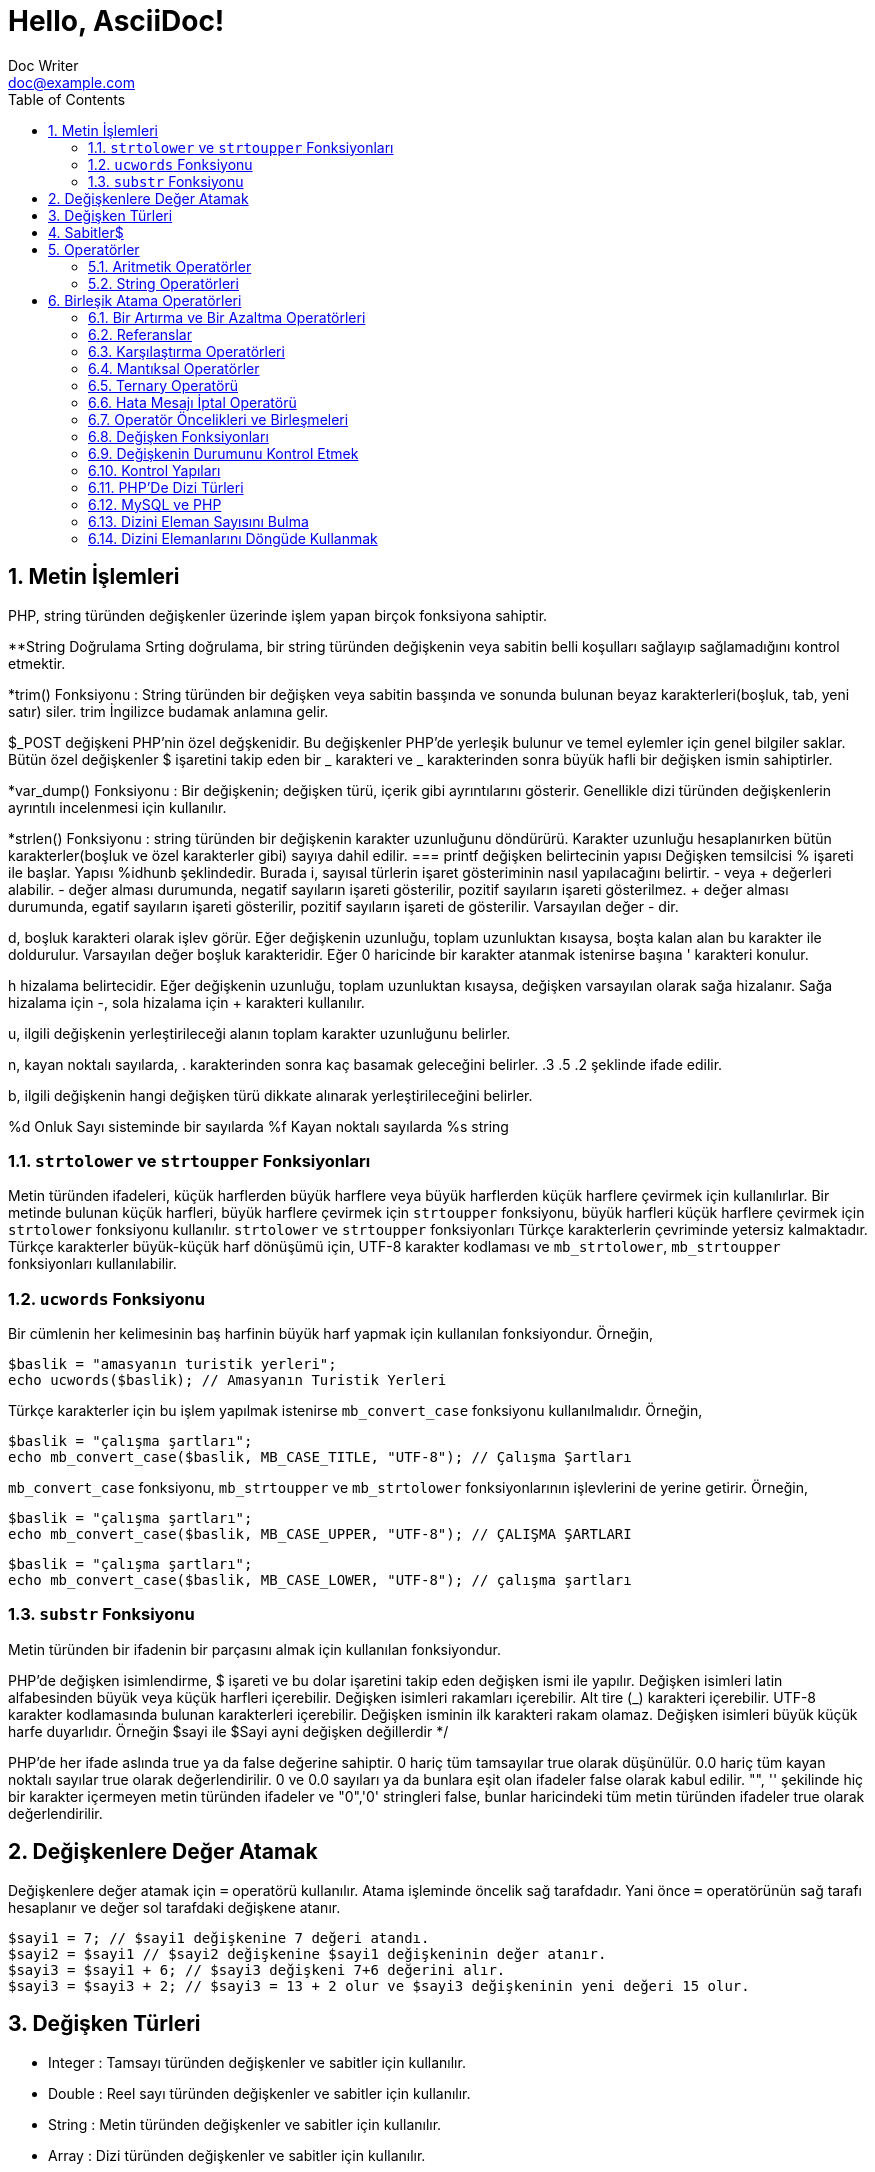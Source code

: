 :numbered:
:toc:
:example-caption: Alıştırma
= Hello, AsciiDoc!
Doc Writer <doc@example.com>

== Metin İşlemleri
PHP, string türünden değişkenler üzerinde işlem yapan birçok 
fonksiyona sahiptir.

**String Doğrulama
Srting doğrulama, bir string türünden değişkenin veya sabitin 
belli koşulları sağlayıp sağlamadığını kontrol etmektir.

*trim() Fonksiyonu : String türünden bir değişken veya sabitin
basşında ve sonunda bulunan 
beyaz karakterleri(boşluk, tab, yeni satır) siler. trim İngilizce 
budamak anlamına gelir.

$_POST değişkeni PHP'nin özel değşkenidir. 
Bu değişkenler PHP'de yerleşik bulunur ve temel 
eylemler için genel bilgiler saklar.
Bütün özel değişkenler $ işaretini takip eden
bir _ karakteri ve _ karakterinden sonra büyük
hafli bir değişken ismin sahiptirler.

*var_dump() Fonksiyonu : Bir değişkenin; değişken türü, içerik gibi 
ayrıntılarını gösterir. Genellikle dizi türünden değişkenlerin 
ayrıntılı incelenmesi için kullanılır.

*strlen() Fonksiyonu : string türünden bir değişkenin karakter uzunluğunu
döndürürü. Karakter uzunluğu hesaplanırken bütün 
karakterler(boşluk ve özel karakterler gibi) sayıya dahil edilir.
=== printf değişken belirtecinin yapısı
 Değişken temsilcisi % işareti ile başlar. Yapısı
	%idhunb
şeklindedir. 
Burada i, sayısal türlerin işaret gösteriminin nasıl yapılacağını
belirtir. - veya + değerleri alabilir.
- değer alması durumunda, negatif sayıların işareti gösterilir, 
pozitif sayıların işareti gösterilmez.
+ değer alması durumunda, egatif sayıların işareti gösterilir, 
pozitif sayıların işareti de gösterilir. Varsayılan değer - dir.

d, boşluk karakteri olarak işlev görür. Eğer değişkenin uzunluğu, 
toplam uzunluktan kısaysa, boşta kalan alan bu karakter ile doldurulur. 
Varsayılan değer boşluk karakteridir. Eğer 0 haricinde bir karakter 
atanmak istenirse başına ' karakteri konulur.

h hizalama belirtecidir. Eğer değişkenin uzunluğu, toplam uzunluktan kısaysa, 
değişken varsayılan olarak sağa hizalanır. Sağa hizalama için -, sola 
hizalama için + karakteri kullanılır. 

u, ilgili değişkenin yerleştirileceği alanın toplam karakter uzunluğunu belirler.

n, kayan noktalı sayılarda, . karakterinden sonra kaç basamak geleceğini belirler. 
.3  .5   .2   şeklinde ifade edilir. 

b, ilgili değişkenin hangi değişken türü dikkate alınarak yerleştirileceğini belirler.

%d Onluk Sayı sisteminde bir sayılarda
%f Kayan noktalı sayılarda
%s string


=== `strtolower` ve `strtoupper` Fonksiyonları
Metin türünden ifadeleri, küçük harflerden büyük harflere veya büyük harflerden küçük harflere 
çevirmek için kullanılırlar. Bir metinde bulunan küçük harfleri, büyük harflere çevirmek için 
`strtoupper` fonksiyonu, büyük harfleri küçük harflere çevirmek için `strtolower` fonksiyonu kullanılır.
`strtolower` ve `strtoupper` fonksiyonları Türkçe karakterlerin çevriminde yetersiz kalmaktadır. 
Türkçe karakterler büyük-küçük harf dönüşümü için, UTF-8 karakter kodlaması ve `mb_strtolower`, 
`mb_strtoupper` fonksiyonları kullanılabilir.

=== `ucwords` Fonksiyonu
Bir cümlenin her kelimesinin baş harfinin büyük harf yapmak için kullanılan fonksiyondur.
Örneğin,

[source,php]
$baslik = "amasyanın turistik yerleri";
echo ucwords($baslik); // Amasyanın Turistik Yerleri

Türkçe karakterler için bu işlem yapılmak istenirse `mb_convert_case` 
fonksiyonu kullanılmalıdır. Örneğin,

[source,php]
$baslik = "çalışma şartları";
echo mb_convert_case($baslik, MB_CASE_TITLE, "UTF-8"); // Çalışma Şartları

`mb_convert_case` fonksiyonu, `mb_strtoupper` ve `mb_strtolower` fonksiyonlarının işlevlerini de yerine getirir.
Örneğin,

[source,php]
$baslik = "çalışma şartları";
echo mb_convert_case($baslik, MB_CASE_UPPER, "UTF-8"); // ÇALIŞMA ŞARTLARI

[source,php]
$baslik = "çalışma şartları";
echo mb_convert_case($baslik, MB_CASE_LOWER, "UTF-8"); // çalışma şartları

=== `substr` Fonksiyonu
Metin türünden bir ifadenin bir parçasını almak için kullanılan fonksiyondur.

PHP'de değişken isimlendirme, $ işareti ve bu dolar işaretini 
takip eden değişken ismi ile yapılır.
Değişken isimleri latin alfabesinden büyük veya küçük harfleri içerebilir.
Değişken isimleri rakamları içerebilir.
Alt tire (_) karakteri içerebilir.
UTF-8 karakter kodlamasında bulunan karakterleri içerebilir.
Değişken isminin ilk karakteri rakam olamaz.
Değişken isimleri büyük küçük harfe duyarlıdır. Örneğin $sayi 
ile $Sayi ayni değişken değillerdir
*/

PHP'de her ifade aslında true ya da false değerine sahiptir. 
0 hariç tüm tamsayılar true olarak düşünülür.
0.0 hariç tüm kayan noktalı sayılar true olarak değerlendirilir. 
0 ve 0.0 sayıları ya da bunlara eşit olan ifadeler false olarak 
kabul edilir.
"", '' şekilinde hiç bir karakter içermeyen metin türünden ifadeler ve "0",'0' 
stringleri false, bunlar haricindeki tüm metin türünden ifadeler true olarak 
değerlendirilir.


== Değişkenlere Değer Atamak
Değişkenlere değer atamak için `=` operatörü kullanılır. 
Atama işleminde öncelik sağ tarafdadır. Yani önce `=` operatörünün sağ tarafı 
hesaplanır ve değer sol tarafdaki değişkene atanır.

[source,php]
$sayi1 = 7; // $sayi1 değişkenine 7 değeri atandı.
$sayi2 = $sayi1 // $sayi2 değişkenine $sayi1 değişkeninin değer atanır.
$sayi3 = $sayi1 + 6; // $sayi3 değişkeni 7+6 değerini alır.
$sayi3 = $sayi3 + 2; // $sayi3 = 13 + 2 olur ve $sayi3 değişkeninin yeni değeri 15 olur.

== Değişken Türleri
* Integer : Tamsayı türünden değişkenler ve sabitler için kullanılır.
* Double : Reel sayı türünden değişkenler ve sabitler için kullanılır.
* String : Metin türünden değişkenler ve sabitler için kullanılır.
* Array : Dizi türünden değişkenler ve sabitler için kullanılır.
* Boolean : Mantıksal ifade (true, false) içeren değişkenler ve sabitler için kullanılır.
* Object : Sınıf örneklerini saklmak için kullanılır.

== Sabitler$
Program içerisinde değişmez olarak kalacak değerlere sabitler denir. Sabitler değiştirilemez. 
PHP'de sabit oluşturmak için `define` fonksiyonu kullanılır. `define` fonksiyonu aşağıdaki şekilde 
kullanılır.
[source,php]
define(PI, 3.14);
$yaricap = 3;
$alan = PI * $yaricap * $yaricap;

Sabit isimleri oluştururken büyük harfler kullanılır. Ayrıca, sabit isimlerinin başında, değişkenlerden farklı olarak
`$` işareti bulunmaz.

== Operatörler
Operatörler, değerler ve değişkenler üzerinde belirli bir işlem yapan fonksiyon kısayollarıdır. Operatörler genellikle 
tek bir sembolden ibarettir. Bir operatör, solunda bulunan ifade ile sağında bulunan ifadeyi bir operasyona tabi tutar.
Örneğin, `+` operatörü solundaki sayı ile sağındaki sayıyı toplar.
[source,php]
$sayi = 3
$sayi1 = $sayi + 2; // $sayi1 = 5 olur.

=== Aritmetik Operatörler
|===
|Operatör |İsim |Örnek

|`+`
|Toplama
| `$a + $b`

|`-`
|Çıkarma
| `$a - $b`

|`*`
|Çarpma
| `$a * $b`

|`/`
|Bölme
| `$a / $b`

|`%`
|Kalan
| `$a % $b`
|===

=== String Operatörleri
İki string türünden değişkeni veya değeri bitişik şekilde birleştirmek için `.` operatörü kullanılır.
[source,php]
----
$ad = "Ali";
$bosluk = " ";
$soyad = "ŞAHİN"
$ad_soyad = $ad.$bosluk // $ad_soyad = "Ali " olur.
$ad_soyad = $ad_soyad.$soyad; // $ad_soyad = "Ali ŞAHİN"
$ad_soyad = $ad.$bosluk.$soyad; // $ad_soyad = "Ali ŞAHİN"
----



// 24.10.2017 GBIL201 Dersi Başlangıcı

== Birleşik Atama Operatörleri
Birleşik atama operatörleri, bir değişken üzerinde belli bir işlem yapıp 
sonucu yine aynı değişkene atamaya yarar.
Örneğin;
[source,php]
$a += 5;

ile
[source,php]
$a = $a + 5;

aynı işlevi görür.
|===
|Operatör |Kullanılışı |Eşiti

|`+=`
|`$a += $b`
|`$a = $a + $b`

|`-=`
|`$a -= $b`
|`$a = $a - $b`

|`*=`
|`$a *= $b`
|`$a = $a * $b`

|`/=`
|`$a /= $b`
|`$a = $a / $b`

|`%=`
|`$a %= $b`
|`$a = $a % $b`

|`.=`
|`$a .= $b`
|`$a = $a . $b`
|===

[source,php]
$ad = "Ali";
$bosluk = " ";
$soyad = "ŞAHİN"
$ad_soyad="";
$ad_soyad .= $ad; // $ad_soyad = ""."Ali" olur yani $ad_soyad="Ali"
$ad_soyad .= $bosluk; // $ad_soyad = "Ali"." " olur yani $ad_soyad="Ali "
$ad_soyad .= $soyad; // $ad_soyad = "Ali "."ŞAHİN" olur yani $ad_soyad="Ali ŞAHİN"

=== Bir Artırma ve Bir Azaltma Operatörleri
Değişken önüne veya sonuna koyulan `pass:[++]`, değişkenin değerini bir arttırır. Benzer şekilde 
değişken önüne veya sonuna koyulan `--` , değişkenin değerini bir azaltır. Yani; 
`pass:[$a++]` veya `pass:[++$a]` ifadeleri `a += 1` deyiminin kısayollarıdır.
// 18.10.2017 BIL201 Dersi Sonu

[source, php]
----
$sayi = 10;
$yeni_sayi = ++$sayi;
echo '$sayi : ' . $sayi; // $sayi=11 olur.
echo '<br />'; 
echo '$yeni_sayi : ' . $yeni_sayi; // $yeni_sayi = 11 olur.

$sayi = 10;
$yeni_sayi = $sayi++;
echo '$sayi : ' . $sayi; // $sayi=11 olur.
echo '<br />'; 
echo '$yeni_sayi : ' . $yeni_sayi; // $yeni_sayi = 10 olur.
----

=== Referanslar
Bir değişkene atama işlemi yapılırken, atanan değişkenin kopyasının mı kullanılacağını yoksa o değişkenin referansının mı kullanılacağının
seçimini yapabiliriz. Bu işlem `&` (ampersand) operatörü ile yapılır.
[source,php]
----
$a = 5;
$b = $a;

// Bu kodlar, $a nın bir kopyasını oluşturur ve bu ayrışık kopyayı $b değişkenine atar.
$a = 7;
// $a = 7 olarak atanırsa acaba, $b değişkeni de 7 mi olur?
// Bu kullanımda $a da gerçekleşen değişimler $b yi etkilemez.
echo '$b : ' . $b;
echo "<br />";


// Bu kodlar, $a nın referansını $b değişkenine aktarır.
$a = 5;
$b = &$a;

$a = 56;
// Bu $b de 56 olur.
echo '$b : ' . $b;
----

=== Karşılaştırma Operatörleri
İki değeri karşılaştırmak için kullanılır. Bu operatörleri kullanan ifadeler, karşılaştırmanın 
sonucunda, mantıksal değerler olan `true` veya `false` değerlerinden birini alır.

|===
|Operatör |Kullanılışı |Eşiti

|`==`
|eşittir
|`$a == $b`

|`===`
|denktir
|`$a === $b`

|`!=`
|eşit değildir
|`$a != $b`

|`<>`
|eşit değildir
|`$a <> $b`

|`<`
|küçüktür
|`$a < $b`
|`>`
|büyüktür
|`$a > $b`

|`pass:[<=]`
|küçük veya eşit
|`$a <= $b`

|`>=`
|büyük veya eşit
|`$a >= $b`
|===

=== Mantıksal Operatörler
Mantıksal operatörler, iki veya daha fazla mantıksal ifadenin sonuçlarını mantıksal olarak birleştirmek için kullanılır.

|===
|Operatör |Adı |Kullanılışı |Sonuç

|`!`
|NOT
|`!$a`
|`$a` `false` is `true`, `true` ise `false` değerini döndürür.

|`&&`
|AND
|`$a && $b`
|`$a` ile `$b` değişkenlerinin ikisi de `true` ise `true`,  aksi durumlarda `false` döndürür.

|`&#124;&#124;`
|OR
|`$a &#124;&#124; $b`
|`$a` ile `$b` değişkenlerinin ikisinden biri veya ikisi birden `true` ise `true`,  aksi durumlarda `false` döndürür.
|===

[source, php]
----
$yas = 15;
/*
Yaşı 0-3 arasında olanlara bebek;
Yaşı 4-18 arasında olanlar çocuk;
Yaşı 19-45 arasında olanlar yetişkin;
*/
if( ($yas >= 0) && ($yas <=3) ) {
    echo "Sen bir bebeksin";
}
elseif(($yas > 3) && ($yas <=18))
{
    echo "Sen bir çocuksun";
}
elseif(($yas > 18) && ($yas <=45))
{
    echo "Sen bir yetişkinsin";
}
----

[source, php]
----
<html>
	<head>

	</head>
	<body>

		<form action="online.php" method="post">
			1. Soru : Açık kaynaklı web programlama dili nedir?
			<br />
			<input type="text" name="soru_bir" />
			<br />
			2. Soru : Web sitesi tasarlamak için kullanılan dil nedir?
			<br />
			<input type="text" name="soru_iki" />
			<br />
			<input type="submit" name="test" value="Sınav Sonucumu Göster" />
		</form>
		<?php
		/*
		 * Sorulan iki sorudan en az birini bilen bir kişinin 
		 * başarılı kabul edildiği bir sınav için veya operatörünün kullanılışı.
		 */
		if(!empty($_POST["test"])) {
			$bir = ($_POST["soru_bir"] == "PHP");
			$iki = ($_POST["soru_iki"] == "HTML");

			if($bir or $iki) {
				echo "Sınavdan geçtiniz.";
			}
			else {
				echo "Sınavdan kaldınız.";
			}
		}
		?>
	</body>
</html>
----

=== Ternary Operatörü
`if-else` yapısının kısa şeklidir. Kullanım biçimi aşağıdaki gibidir +
`koşul ? koşul doğru ise değer : koşul yanlış ise değer`

[source, php]
----
<html>
    <head>
	<title>Zebra Stilli Tablo</title>
    </head>
<body>
<?php
echo "<table border='1'>";
$renk="purple";
for($i=1; $i<=15; $i++) {
	echo "<tr bgcolor=$renk><td>A</td><td>B</td></tr>";
	$renk = $renk == "purple" ? "yellow" : "purple";
}
echo "</table>";
?>
</body>
</html>
----
// 24.10.2017 GBIL201 Dersi Sonu

=== Hata Mesajı İptal Operatörü
PHP'de bir deyimin başına `@` operatörü getirildiğinde, bu deyimin üreteceği olası hata iletileri yok sayılır.

=== Operatör Öncelikleri ve Birleşmeleri
Bir operatör ikiden fazla ifade ile kullanıldığında birleşmenin hangi tarafdan başlayarak gerçekleşeciğini 
operatörün birleşme yönü ile tayin edebiliriz.
|===
|Birleşim Yönü |Operatörler

|sağ
|`!`

|sol
|* / %

|sol
|+ - .

|yönsüz
|< pass:[<=] > >=

|yönsüz
|== != === !== <>

|sol
|&

|sol
|&&

|sol
|`&#124;&#124;`

|sağ
|= += -= *= **= /= .= %=
|===
//25.10.2017 BIL201 Dersi Sonu
=== Değişken Fonksiyonları
Bir değişkenin tipi, içeriği gibi bilgileri öğrenmek veya sorgulamak için kullanılan fonksiyonlardır.
Bir değişkenin türünü öğrenemk için `gettype()` fonksiyonu kullanılır.

[source, php]
----
<?php
$degisken="Merhaba";
echo gettype($degisken); // string yazacaktır.

$degisken1=13;
echo gettype($degisken1); //integer yazacaktır.

$degisken2=1.45;
echo gettype($degisken2); //double yzacaktır.

$degisken3=false;
echo gettype($degisken3); //boolean yzacaktır.
?>
----
Bir değişkenin türünü değiştirmek içi `settype()` fonksiyonu kullanılır. `settype()` fonksiyonu 
iki argüman alır. Birinci argüman; türü değiştirilmek istenen değişken, ikinci argüman ise değişkenin yeni türünü
belirten metindir.
[source, php]
----
<?php
$a=56;
echo '$a değişkeninin türü : ' . gettype($a); // integer
echo "<br />";
settype($a, "double");
echo '$a değişkeninin yeni türü : ' . gettype($a); // double
?>
----
PHP ayrıca tip kontrol fonksiyonları da içerir. Bu fonksiyonlar, bir değişkeni argüman olarak alır ve o değiikenin 
ilgili türden olup olmadığını `true` veya `false`  döndürerek bildirir. Bu fonksiyonlar şunlardır:

* `is_array()`
* `is_double()`, `is_float()`, `is_real()`
* `is_long()`, `is_int()`, `is_integer()`
* `is_string()`
* `is_object()`

=== Değişkenin Durumunu Kontrol Etmek
`isset()` fonksiyonu ile bir değişkenin tanımlanıp tanımlanmadığı denetlenebilir. Değişken tanımlı ise `true`, 
tanımlı değilse `false` döndürür. +
Bir değişkenin tanımlı olup olmadığını `empty()` fonksiyonu ile de denetleyebiliriz. Ayrıca `empty()` fonksiyonu, bir değişkenin içeriğinin 
boş veya sıfır olup olmadığını da sınar.
//31.10.2017 GBil ders sonu

[source, php]
----
var_dump(isset($degisken));
/* Yukarıdaki ifadede; $degisken, isset fonksiyonu ile denetlenmeden önceki
 * satırlarda tanımlanmadığından(= operatörü ile bir değer ataması yok) bu
 * değişken tanımsızdır. Dönen değer false olacaktır.
*/
----

[source, php]
----
<?php
$degisken="Merhaba";
var_dump(isset($degisken));
/* Yukarıdaki ifadede; $degisken, isset fonksiyonu ile denetlenmeden önceki
 * satırlarda tanımlandığından(= operatörü ile bir değer ataması var) bu
 * değişken tanımlıdır. Dönen değer true olacaktır.
*/
?>
----

[source, php]
----
<?php
var_dump(empty($degisken));
/* Yukarıdaki ifadede; $degisken, empty fonksiyonu ile denetlenmeden önceki
 * satırlarda tanımlanmadığından(= operatörü ile bir değer ataması var) bu
 * değişken tanımsızdır ve dolayısıyla boş olarak düşünülebilir. empty fonksiyonu
 * boş değerde true döndürdüğü için, dönen değer true olacaktır.
 */
?>
----

[source,php]
----
<?php
$degisken="Merhaba";
var_dump(empty($degisken));
/* Yukarıdaki ifadede; $degisken, empty fonksiyonu ile denetlenmeden önceki
 * satırlarda tanımlanmış ve boş değer almamıştır. empty fonksiyonu, değişken
 * boş olmadığında false döndürdüğü için dönen değer false olacaktır.
 */
?>
----

[source, php]
----
<?php
$degisken="";
var_dump(empty($degisken));
/* Yukarıdaki ifadede; $degisken, empty fonksiyonu ile denetlenmeden önceki
 * satırlarda tanımlanmış ama boş değer almıştır. empty fonksiyonu, değişken
 * boş olduğunda true döndürdüğü için dönen değer true olacaktır.
 */
?>
----

[source, php]
----
<?php
$degisken=0;
var_dump(empty($degisken));
/* Yukarıdaki ifadede; $degisken, empty fonksiyonu ile denetlenmeden önceki
 * satırlarda 0 değerini almıştır. empty fonksiyonu, değişken
 * 0 değerini aldığında true döndürdüğü için dönen değer true olacaktır.
 */
?>
----

[source, php]
----
<?php
$degisken=1;
var_dump(empty($degisken));
/* Yukarıdaki ifadede; $degisken, empty fonksiyonu ile denetlenmeden önceki
 * satırlarda 0 değerini almamıştır. empty fonksiyonu, değişken
 * 0 değerini almadığında false döndürdüğü için dönen değer false olacaktır.
 */
?>
----

[source, php]
----
<html>
<head>
    <title>Araç Vergisi Hesapla</title>
</head>
<body>
<form action="online.php" method="post">
    Aracın Üretim Yılı : <input type="text" name="yil" />
    <input type="submit" name="submit" value="Hesapla" />
</form>
<?php
/* Bu program, üretim yılı girilen bir aracın vergi miktarı hesaplamaktadır.
 * Aracı vergi miktarı 1000 * (1 / Araç Yaşı) formülü ile elde edilmektedir.
 */
if(!empty($_POST)) {
    if(empty($_POST["yil"])) {
        echo "Araç üretim yılını boş girdiniz.!";
    }
    else {
        $arac_uretim_yili = $_POST["yil"];
        settype($arac_uretim_yili, "integer");
        $arac_yasi = 2017 - $arac_uretim_yili + 1;
        $vergi_miktari = 1000 * (1/$arac_yasi);
        echo $vergi_miktari;
    }
}
?>
</body>
</html>
----
=== Kontrol Yapıları
==== If Deyimi
`If-else` yapısı, bir koşulun sağlanması ve sağlanmaması durumunda farklı kod bloklarının çalışmasını sağlar.
Kullanım şekli aşağıdaki gibidir.
[source, php]
----
if(koşul) {
	// koşul true ise yapılacaklar
}
else {
	// koşul false ise yapılacaklar
}
----

[source, php]
----
<?php
$yas = 2;
if($yas < 4) {
    echo "Bebek";
}
elseif($yas < 12) {
    echo "Çocuk";
}
elseif($yas < 30) {
    echo "Genç";
}
/* if - elseif yapısındaki koşullardan biri sağlandığında o blok çalıştırılır.
 * Sonraki elseif blokları işletilmez.
 * Yukarıdaki örnekte; 2<4, 2<12 ve 2<30 olup bütün elseif bloklarının koşulu sağlanır ama ilk
 * koşulu sqğlaya elseif bloğu 2<4 olduğu için program Bebek çıktısı üretecektir.
 */
?>
----
//01.11.2017 BIL Ders Sonu


==== `switch-case` Yapısı
`switch-case` yapısı `if-elseif-else` yaspısı ile eşdeğer olarak düşünülebilir. Eğer `if-elseif-else` yapısında 
kullanılan koşullar basit ve değer formunda ise bu yapı yerine `switch-case` yapısı kullanmak daha uygun olacaktır."

[source, php]
----
<html>
<head>
    <title>Tek Soruluk Sınav</title>
</head>
<body>
<form action="online.php" method="post">
    <table border="1">
        <tr>
            <td>1.</td>
            <td>Aşağıdakilerden hangisi PHP de bir değişkenin içeriği boş ise true döndürür?</td>
        </tr>
        <tr>
            <td>
                <input type="radio" value="a" name="soru1"><br />
                <input type="radio" value="b" name="soru1"><br />
                <input type="radio" value="c" name="soru1"><br />
                <input type="radio" value="d" name="soru1"><br />
            </td>
            <td>
                A) var_dump() <br />
                B) echo() <br />
                C) empty() <br />
                D) isset()
            </td>
        </tr>
        <tr>
            <td colspan="2"><input type="submit" name="submit" value="Sınavı Bitir" /></td>
        </tr>
    </table>
</form>
<?php
if(!empty($_POST)) {
    switch($_POST["soru1"]) {
        case "a" :
            echo "Yanlış Cevap";
            break;
        case "b" :
            echo "Yanlış Cevap";
            break;
        case "c" :
            echo "Doğru Cevap";
            break;
        case "d" :
            echo "Yanlış Cevap";
            break;
        default :
            echo "Ne girdiğinizi anlayamadım.";
            break;
    }
}
?>
</body>
</html>
----
==== `while` Döngüsü
Bir koşul doğru olduğu sürece bloğunu tekrarlaya döngüdür. Kullanım şekli aşağıdaki gibidir.
[source, php]
----
while(koşul) {
  /* koşul doğru ise bu bloğun içi işletilecek ve bloğun sonuna 
   * gelindiğinde tekrar koşul sınanacak ve doğru olması durumunda 
   * blok yine baştan sona tekrar işlenecektir. Bu durum koşul yanlış 
   * oluncaya kadar devam eder. Koşulun yanlış olması durumunda while 
   * bloğununun bittiği yerden program devam eder.
   */
}
----
[source,php]
----
<html>
<head>
    <title>Sayıya En Yakın Üçe Bölünen Sayı</title>
</head>
<body>
<form action="online.php" method="post">
    Bir sayı giriniz : <input type="text" name="sayi" />
    <input type="submit" name="submit" value="Gönder" />
</form>
<?php
if(!empty($_POST)) {
    $sayi = intval($_POST["sayi"]);
    while($sayi >= 0) {
        if(($sayi % 3) == 0)
            break;
        $sayi--;
    }
    echo "Girdiğiniz sayıdan küçük ve o sayıya en yakın üçe bölünen sayı $sayi dır.";
}
?>
</body>
</html>
----
.{nbsp} 
==========================
Yukarıdaki örnekde, girilen sayıdan küçük olan ve girilen sayıya en yakın olan tamsayı bulunmuştur. Siz de 
girilen sayıya en yakın üçe bölünene sayıyı bulan bir program yazınız.
==========================


==== `for` Döngüsü
Döngü sayısı, döngünün başlayacağı ve biteceği değerler kesinlik arz ediyorsa for döngüsü tercih edilir. `for` dögngüsünün
yapısı aşağıdaki biçimdedir.
[source, php]
----
for(ifade1; koşul; ifade2) {
	ifade3;
	ifade4;
}
ifade5;
----
Görüldüğü gibi `for` döngüsünün özellikleri, `for` ifadesinden sonra gelen parantezin içinde yer alan ve birbirinden `;` 
karakteri ile ayrılan üç kısım ile oluşturulur.

* Program for döngüsüne geldiğinde bir defalığına `ifade1` çalıştırılır.
* Daha sonra `koşul` ifadesine bakılır. Eğer koşul doğru ise döngü bloğu yani burada  `ifade3` ve `ifade4` çalıştırılır. 
Eğer `koşul` doğru değil ise döngüye hiç girilmez ve döngü sonuna yani `ifade5` ifadesine atlanır.
* `koşul` koşulunun doğru olması durumunda döngü bloğu calışacak ve döngü adımı sonlandığında yeni adıma geçmeden önce 
`ifade2` çalıştırılır.
* Daha sonra `koşul` tekrar kontrol edilerek aynı işlemler devam eder.

[source,php]
----
<html>
<head>
    <title>for Döngüsü</title>
</head>
<body>
<?php
for($i=0; $i<=15; $i++) {
    echo "$i,";
}
?>
</body>
</html>
----

[source,php]
----
<html>
<head>
    <title>for Döngüsü</title>
</head>
<body>
<?php
for(ifade1; ifade2; ifade3) {
    ifade4;
    ifade5;
}
ifade6;

// Yukarıda for yapısına tam olarak karşılık gelen while yapısı aşağıda verilmiştir. 

ifade1;
while(ifade2) {
    ifade4;
    ifade5;
    ifade3;
}
ifade6;
?>
</body>
</html>
----

==Diziler
Diziler, birbiriyle ilişkili verileri tek bir değişken içinde saklamak
için kullanılır. Böylelikle, her bir ilişkili veri için ayrı bir değişken
kullanmak zorunda kalmayız. Bir sınıftaki tüm öğrencilerin ad soyadlarını
programda kullanacakasak, dizi yapısı olmasaydı her bir ad soyad için 
bir değişken oluşturmak zorunda kalırdıdık.

[source,php]
----
<?php
$ahmet_ali = "Ahmet Ali";
$ali_kaya = "Ali Kaya";
$ayse_cetin = "Ayşe Çetin";

$kirmizi_mermer = "Red"

$ad_soyad_1 = "Ahmet Ali";
$ad_soyad_2 = "Ali Kaya";
$ad_soyad_3 = "Ayşe Çetin";

$ad_soyad[1] = "Ahmet Ali";
$ad_soyad[2] = "Ali Kaya";
$ad_soyad[3] = "Ayşe Çetin";

$ad_soyad
?>
----


[source,php]
----
<?php
$ogrenciler = array(
    "Ahmet KAYA",
    "Ali ŞAHİN",
    "Zeynep ARSLAN",
    "Ali Akif Bir",
    "Ayşe SAYIN",
    "Meltem AKAR",
    "Hasan Ali TAŞ",
    "Mehmet EKER"
);
for($i=0; $i < count($ogrenciler); $i++ ) {

    $parcali_isim = explode(" ", $ogrenciler[$i]);
    if(count($parcali_isim) > 2) {
        echo $parcali_isim[0][0] . ". " . $parcali_isim[1] . " " . $parcali_isim[2];
    }
    else {
        echo $ogrenciler[$i];
    }
    echo "<br />";
}
?>
----

=== PHP'De Dizi Türleri

İndeksli Diziler : Dizi elemanlarına erişmek için sayısal değerler
kullanılır.

İlişkisel Diziler : Dizi elemanlarına erişmek için string türünde 
sabitler kullanılır.

Çok Boyutlu Diziler : Dizinin elemanları da bir dizi olabilir.


//07.11.207 GBIL Ders sonu
=== MySQL ve PHP
PHP'de MySQL veritabanına bağlantı kurmak ve temel veri işlemlerini yapmak için 
PDO(PHP Data Objects) sınıfı kullanılır.

==== Veritabanı Sunucusuna Bağlanma
Veritabanı bağlantısı kurmak için öncelikle bir PDO nesnesi oluşturulur. Bir PDO nesnesi 
[source, php]
----
$db = new PDO($dsn, $username, $password);
----
PDO sınıfının kurucu fonksiyonu görüldüğü gibi üç argümana htiyaç duyar. Bunlar DSN(Data Source Name), 
veritabanı sunucusunun kullanıcı ismi ve şifresi. DSN, veritabanı sunucusunun türü, adresi ve kullanılacak veritabanını tanımlar.
DSN'nin söz dizimi aşağıdaki gibidir.

[source, php]
----
$dsn = "mysql:host=host_adresi;dbname=veritabani";
----

==== İstisnaları Yakalamak
PDO sınıfından bir PDO nesnesi türetirken bir hata ve olağan dışı durumlarla karşılaşabilirsiniz. 
Örneğin, bağlanmak istediğiniz veritabanı sunucusunun hizmeti sonlandırılmış olabilir. 
Böyle istisnai durumları yakalamak için `try-catch` yapısı kullanılır. Eğer istisnalar yakalanmazsa 
programın çalışmayı durdurur.

[source, php]
----
try {
	$db = new PDO("mysql:host=localhost;dbname=veritabani", "root", "12345");
}
catch(PDException $e) {
	$error_mesage = $e->getMessage();
}
----

==== Ürün Gösterme Uygulaması Örneği
Müzik aletleri satan bir mağazanın online kataloğunu oluşturmak için kullancağımız uygulama.
Uygulamanın veritabanı için aşağıdaki sql dosyasını kullanacağız.

[source, php]
----
-- phpMyAdmin SQL Dump
-- version 4.7.4
-- https://www.phpmyadmin.net/
--
-- Host: 127.0.0.1:3306
-- Generation Time: Dec 19, 2017 at 03:19 PM
-- Server version: 5.7.19
-- PHP Version: 5.6.31

SET SQL_MODE = "NO_AUTO_VALUE_ON_ZERO";
SET AUTOCOMMIT = 0;
START TRANSACTION;
SET time_zone = "+00:00";


/*!40101 SET @OLD_CHARACTER_SET_CLIENT=@@CHARACTER_SET_CLIENT */;
/*!40101 SET @OLD_CHARACTER_SET_RESULTS=@@CHARACTER_SET_RESULTS */;
/*!40101 SET @OLD_COLLATION_CONNECTION=@@COLLATION_CONNECTION */;
/*!40101 SET NAMES utf8mb4 */;

--
-- Database: `magaza`
--

-- --------------------------------------------------------

--
-- Table structure for table `kategoriler`
--

DROP TABLE IF EXISTS `kategoriler`;
CREATE TABLE IF NOT EXISTS `kategoriler` (
  `kategori_id` int(11) NOT NULL AUTO_INCREMENT,
  `kategori_ismi` varchar(100) COLLATE utf8_turkish_ci NOT NULL,
  PRIMARY KEY (`kategori_id`)
) ENGINE=MyISAM AUTO_INCREMENT=4 DEFAULT CHARSET=utf8 COLLATE=utf8_turkish_ci;

--
-- Dumping data for table `kategoriler`
--

INSERT INTO `kategoriler` (`kategori_id`, `kategori_ismi`) VALUES
(1, 'Gitarlar'),
(2, 'Baslar'),
(3, 'Davullar');

-- --------------------------------------------------------

--
-- Table structure for table `urunler`
--

DROP TABLE IF EXISTS `urunler`;
CREATE TABLE IF NOT EXISTS `urunler` (
  `urun_id` int(11) NOT NULL AUTO_INCREMENT,
  `urun_kod` varchar(50) COLLATE utf8_turkish_ci NOT NULL,
  `urun_isim` varchar(500) COLLATE utf8_turkish_ci NOT NULL,
  `urun_fiyat` float NOT NULL,
  `kategori_id` int(11) NOT NULL,
  PRIMARY KEY (`urun_id`)
) ENGINE=MyISAM AUTO_INCREMENT=7 DEFAULT CHARSET=utf8 COLLATE=utf8_turkish_ci;

--
-- Dumping data for table `urunler`
--

INSERT INTO `urunler` (`urun_id`, `urun_kod`, `urun_isim`, `urun_fiyat`, `kategori_id`) VALUES
(1, 'slen', 'St. Lenov', 799, 1),
(2, 'kpol', 'Ken Paul', 1199, 1),
(3, 'tmox', 'Ten Mox', 500, 1),
(4, 'clam', 'Clm Maxi', 700, 2),
(5, 'rol', 'Ron Loul', 456, 2),
(6, 'yul', 'Young Lul', 123, 3);
COMMIT;

/*!40101 SET CHARACTER_SET_CLIENT=@OLD_CHARACTER_SET_CLIENT */;
/*!40101 SET CHARACTER_SET_RESULTS=@OLD_CHARACTER_SET_RESULTS */;
/*!40101 SET COLLATION_CONNECTION=@OLD_COLLATION_CONNECTION */;
----

Web sunucumuzun kök dizininde(Wamp için `C:\wamp64\www`) `product_viewer` isimli bir klasör oluşturalım. Bu uygulamanın bütün dosyalarını 
bu klasör içinde oluşturacağız. Veritabanına bağlanma prosedürünü proje genelinde bir çok dosyada tekrar edeceğimizden dolayı, bu işlemi gerçekleştiren bir php dosyası 
oluşturmak ve bu dosyayı diğer dosyaların içine aktarmak daha mantıklı olacaktır. Bu işlem için, bulunduğunuz dosyaya başka bir dosyayı 
dahil etmeye yarayan `include()` fonksiyonu kullanılabilir. Veritabanına bağlanma prosedürünü yerine getiren `database.php` dosyasını 
ve veritabanına bağlanırken oluşabilecek hataları göstermeye yarayacak `database_error.php` dosyasını oluşturalım. `database_error.php` 
dosyasını `database.php` dosyası içine dahil edeceğimizden, öncelikle `database_error.php` dosyasını oluşturalım.

.database_error.php
[source, php]
----
<!DOCTYPE html>
<html>
<head>
    <title>Mağaza</title>
</head>
<body>
	<h1>Veritabanı Hatası</h1>
	<p>Veritabanına bağlanırken aşağıdaki hata oluştu.</p>
	<?php echo $error_message; ?>
</body>
</html>
----

.database.php
[source, php, highlight='7-10']
----
<?php
$dsn = "mysql:host=localhost;dbname=magaza;charset=utf8";
$username="root";
$password="";

try {
    $db = new PDO($dsn, $username, $password); // <1>
}
catch(PDOException $e) {
    $error_message = $e->getMessage();
    include("database_error.php"); // database_error.php dosyası bu satıra yerleşiyor.
    exit();
}
?>
----

Uygulamamız ürün listeleme sayfası iki sütundan oluşmaktadır. Sol sütunda, her bir kategori ismi bağlantı olacak şekilde kategoriler listesi; 
sağ tarafta ise soldan hangi kategoriye tıklandıysa on ait ürünlerin listesi.

.index.php
[source, php]
----
<?php
require_once("database.php");

$category_id = filter_input(INPUT_GET, 'category_id', FILTER_VALIDATE_INT);

if($category_id == NULL || $category_id == FALSE) {
    $category_id = 1;
}

$queryCategory = 'SELECT * FROM kategoriler WHERE kategori_id = :kat_id';
$statement1 = $db->prepare($queryCategory);
$statement1->bindValue(':kat_id', $category_id);
$statement1->execute();
$category = $statement1->fetch();
$category_name = $category['kategori_ismi']; // tıklanan kategorinin ismi $category_name değişkeninde saklı.
$statement1->closeCursor();

// Bütün kategorileri çek
$queryAllCategories = 'SELECT * FROM kategoriler ORDER BY kategori_id';
$statement2 = $db->prepare($queryAllCategories);
$statement2->execute();
$categories = $statement2->fetchAll(); // bütün kategori kayitlar $categories değişkeni içinde
$statement2->closeCursor();

$queryProducts = 'SELECT * FROM urunler WHERE kategori_id = :kat_id ORDER BY kategori_id';
$statement3 = $db->prepare($queryProducts);
$statement3->bindValue(':kat_id', $category_id);
$statement3->execute();
$products = $statement3->fetchAll(); // tıklanan kategoriye ait ürün kayıtları $products değişkenine atandı.
$statement3->closeCursor();
?>
<!DOCTYPE HTML>
<html>
<head>
    <title>Müzik Aletleri Mağazası</title>
</head>
<body>
    <main>
        <h1>Ürünler Listesi</h1>
        <aside>
            <h2>Kategoriler</h2>
            <nav>
                <ul>
                    <?php foreach($categories as $category) : ?>
                        <li>
                            <a href='?category_id=<?php echo $category['kategori_id']; ?>'>
                                <?php echo $category['kategori_ismi']; ?>
                            </a>
                        </li>
                    <?php endforeach; ?>
                </ul>
            </nav>
        </aside>

        <section>
            <h2><?php echo $category_name; ?></h2>
            <table border="1">
                <tr>
                    <th>Kodu</th>
                    <th>İsmi</th>
                    <th>Fiyatı</th>
                </tr>

                <?php foreach($products as $product) : ?>
                    <tr>
                        <td><?php echo $product['urun_kod']; ?></td>
                        <td><?php echo $product['urun_isim']; ?></td>
                        <td><?php echo $product['urun_fiyat']; ?></td>
                    </tr>
                <?php endforeach; ?>
            </table>
        </section>
    </main>
</body>
</html>
----


[source, php]
----
// Varsayılan anahtarlama (0,1,2,3...) kullanan bir dizi oluşturma
$isimler = array("ali", "ahmet", "akif");
$sansli_sayilar = array(3, 5, 11, 45, 23, 32);

// $isimler dizisinde "ahmet" değerine ulaşmak için aşağıdaki yapı kullanılır.
echo $isimler[1];
// Burada köşeli parantezler içerisine yazılan 1 sayısı ahmet değerinin
// $isimler dizisi içindeki anahtarıdır.

// Varsayılan anahtarlama ile dizi oluşturmak için aşağıdaki yöntem de kullanılabilir.
$isimler = ["ali", "ahmet", "akif"];
$sansli_sayilar = [3, 5, 11, 45, 23, 32];

// Ayrıca boş bir dizi oluşturmak için
$bos_dizi = array();
// veya
$bos_dizi = [];
// ifadeleri kullanılabilir.

// İsteğe bağlı anahtarlama yapılmak istendiğinde, dizinin elemanları 
// anahtar => değer biçiminde yazılır.

$kisi_bilgileri = ["hasan", "ökten", 1980, "denizli"];

// Yukarıdaki dizi daha anlamlı anahtarlama ile
$kisi_bilgileri = ["adi" => "hasan", "soyadi" => "ökten", "dogrumtarihi" => 1980 , "dogumyeri" => "denizli"];
// Kodun sadeliği için aşağıdaki yöntem kullanılır.
$kisi_bilgileri = [
    "adi" => "hasan",
    "soyadi" => "ökten",
    "dogumtarihi" => 1980, 
    "dogumyeri" => "denizli"
    ];
// $kisi_bilgileri dizisinde 1980 değerine ulaşmak için
$kisi_bilgileri["dogumtarihi"]; // 1980
// ifadesi kullanılır.

// $kisi_bilgileri dizisine anahtar kullanarak bir değer eklenebilir.
$kisi_bilgileri["medenihali"] = "Evli";

// Bir diziye eleman eklemek için aşağıdaki yöntem kullamılabilir.
$cift_sayilar = [0, 2, 4, 6];
$cift_sayilar[] = 8;
// $cift_sayilar = [0, 2, 4, 6, 8] olacaktır
----

=== Dizini Eleman Sayısını Bulma
Bir dizinin toplam eleman sayısını bulmak için `count()` fonksiyonu kullanılır.

[source, php]
----
$meyveler = array("elma", "armut", "portakal");
$meyve_sayisi = count($meyveler);
echo "Sepetde $meyve_sayisi tane meyve var";
---- 

=== Dizini Elemanlarını Döngüde Kullanmak
Bir dizinin tüm elemanları ile teker teker yapacağınız işlemler varsa 
bu dizinin elemanlarını bir döngü yardımıyla taramamız gerekir.
Döngü ile dizinin ilk elemanında son elemanına kadar bütün elemanlarını 
döngü içerisinde kullanabiliriz. Bu işlem değişik biçimlerde yapılabilir.

[source, php]
----
$dogum_tarihleri= [1980, 2000, 1965];
$dogum_tarihleri[0];
$dogum_tarihleri[1];
$dogum_tarihleri[2];

for($i=0; $i<=count($dogum_tarihleri)-1; $i++) {
    $yas = 2018 - $dogum_tarihleri[$i];
    echo "Yaşı $yas<br />";

}

    /*
        $cift_sayilar = [0, 2, 4, 6];
        var_dump($cift_sayilar);

        $cift_sayilar[] = 8;
        var_dump($cift_sayilar);

        $kisi_bilgileri = [
            'adi' => 'ali',
            'soyadi' => 'demir'
        ];
        var_dump($kisi_bilgileri);
        $kisi_bilgileri[] = 1980;
        var_dump($kisi_bilgileri);

        $kisi_bilgileri = [
            'adi' => 'ali',
            'soyadi' => 'demir',
            3 => "denizli"
        ];
        var_dump($kisi_bilgileri);
        $kisi_bilgileri[] = 1980;
        var_dump($kisi_bilgileri);
        */
$dogum_tarihleri= [1980, 2000, 1965];

for($i=0; $i<=count($dogum_tarihleri)-1; $i++) {
    $yas = 2018 - $dogum_tarihleri[$i];
    echo "Yaşı $yas<br />";
}
$j=0;

while($j<=count($dogum_tarihleri)-1) {
    $yas = 2018 - $dogum_tarihleri[$j];
    echo "Yaşı $yas<br />";
    $j++;
}

foreach($dogum_tarihleri as $dtarihi) {
    $yas = 2018 - $dtarihi;
    echo "Yaşı $yas<br />";
}




$kisiler = [
    "adi" => "hasan",
    "soyadi" => "ökten",
    "dogumtarihi" => 1980
];


foreach($kisiler as $deger) {
    echo "Deger : $deger <br />";
}


foreach($kisiler as $anahtar => $deger) {
    echo "Anahtarı $anahtar olan elemanın değeri $deger <br />";
}

----

[source, php]
----
<html>
<?php
$arkaplan="white";
if(!empty($_POST)) $arkaplan = $_POST["renk"];
?>
<style>
.tek {
    background-color : #dddddd;
}
.cift {
    background-color : yellow;
}
</style>
<body>
<?php

$yemekler = array(
    "kahvalti" => "Tereyağ, Menemen, Çay",
    "ogle" => "Fasulye, Makarna, Ayran",
    "aksam" => "Tas Kebabı, Pilav, Salata"
);
echo "<table border='1'>";
$stil = "tek";
foreach($yemekler as $ogun => $yemek) {
    echo "<tr class='$stil'>";
    echo "<td>$ogun</td>";
    echo "<td>$yemek</td>";
    echo "</tr>";
    $stil = $stil=="tek" ? "cift" : "tek";
}
echo "</table>";
?>
</body>
</html>
----
